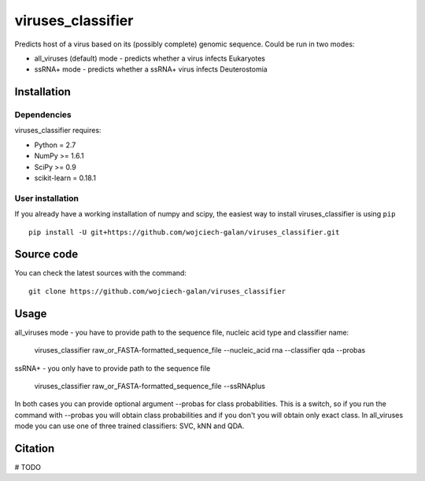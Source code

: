 .. -*- mode: rst -*-
viruses_classifier
====
Predicts host of a virus based on its (possibly complete) genomic sequence. Could be run in two modes:

- all_viruses (default) mode - predicts whether a virus infects Eukaryotes
- ssRNA+ mode - predicts whether a ssRNA+ virus infects Deuterostomia

Installation
------------

Dependencies
~~~~~~~~~~~~

viruses_classifier requires:

- Python = 2.7
- NumPy >= 1.6.1
- SciPy >= 0.9
- scikit-learn = 0.18.1


User installation
~~~~~~~~~~~~~~~~~

If you already have a working installation of numpy and scipy,
the easiest way to install viruses_classifier is using ``pip`` ::

    pip install -U git+https://github.com/wojciech-galan/viruses_classifier.git


Source code
-----------

You can check the latest sources with the command::

    git clone https://github.com/wojciech-galan/viruses_classifier


Usage
-----

all_viruses mode - you have to provide path to the sequence file, nucleic acid type and classifier name:

    viruses_classifier raw_or_FASTA-formatted_sequence_file --nucleic_acid rna --classifier qda --probas

ssRNA+ - you only have to provide path to the sequence file

    viruses_classifier raw_or_FASTA-formatted_sequence_file --ssRNAplus

In both cases you can provide optional argument --probas for class probabilities. This is a switch, so if you run the command with --probas you will obtain class probabilities and if you don't you will obtain only exact class. In all_viruses mode you can use one of three trained classifiers: SVC, kNN and QDA.

Citation
--------

# TODO
